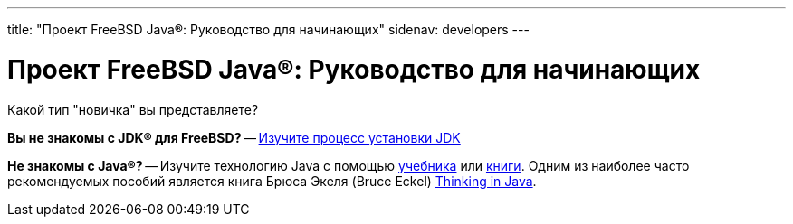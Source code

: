 ---
title: "Проект FreeBSD Java®: Руководство для начинающих"
sidenav: developers
---

= Проект FreeBSD Java(R): Руководство для начинающих

Какой тип "новичка" вы представляете?

*Вы не знакомы с JDK(R) для FreeBSD?* -- link:../../install[Изучите процесс установки JDK]

*Не знакомы с Java(R)?* -- Изучите технологию Java с помощью link:../../tutorials[учебника] или link:../../documentation[книги]. Одним из наиболее часто рекомендуемых пособий является книга Брюса Экеля (Bruce Eckel) http://www.eckelobjects.com/TIJ2/index.html[Thinking in Java].
